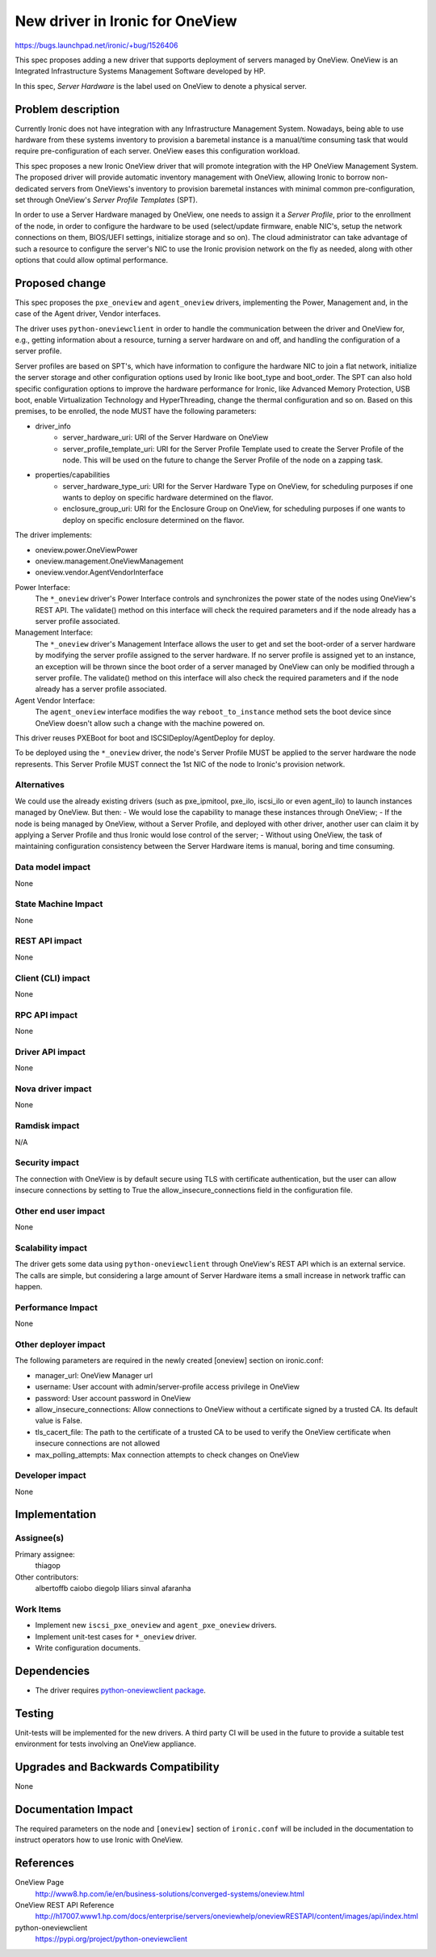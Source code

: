 ..
 This work is licensed under a Creative Commons Attribution 3.0 Unported
 License.

 http://creativecommons.org/licenses/by/3.0/legalcode

==================================================
New driver in Ironic for OneView
==================================================

https://bugs.launchpad.net/ironic/+bug/1526406

This spec proposes adding a new driver that supports deployment of servers
managed by OneView. OneView is an Integrated Infrastructure Systems Management
Software developed by HP.

In this spec, *Server Hardware* is the label used on OneView to denote a
physical server.


Problem description
===================

Currently Ironic does not have integration with any Infrastructure Management
System. Nowadays, being able to use hardware from these systems inventory to
provision a baremetal instance is a manual/time consuming task that would
require pre-configuration of each server. OneView eases this configuration
workload.

This spec proposes a new Ironic OneView driver that will promote integration
with the HP OneView Management System. The proposed driver will provide
automatic inventory management with OneView, allowing Ironic to borrow
non-dedicated servers from OneViews's inventory to provision baremetal
instances with minimal common pre-configuration, set through OneView's *Server
Profile Templates* (SPT).

In order to use a Server Hardware managed by OneView, one needs to assign it a
*Server Profile*, prior to the enrollment of the node, in order to configure
the hardware to be used (select/update firmware, enable NIC's, setup the
network connections on them, BIOS/UEFI settings, initialize storage and so on).
The cloud administrator can take advantage of such a resource to configure the
server's NIC to use the Ironic provision network on the fly as needed, along
with other options that could allow optimal performance.

Proposed change
===============

This spec proposes the ``pxe_oneview`` and ``agent_oneview`` drivers,
implementing the Power, Management and, in the case of the Agent driver, Vendor
interfaces.

The driver uses ``python-oneviewclient`` in order to handle the communication
between the driver and OneView for, e.g., getting information about a resource,
turning a server hardware on and off, and handling the configuration of a
server profile.

Server profiles are based on SPT's, which have information to configure the
hardware NIC to join a flat network, initialize the server storage and other
configuration options used by Ironic like boot_type and boot_order. The SPT
can also hold specific configuration options to improve the hardware
performance for Ironic, like Advanced Memory Protection, USB boot, enable
Virtualization Technology and HyperThreading, change the thermal configuration
and so on. Based on this premises, to be enrolled, the node MUST have
the following parameters:

- driver_info
    - server_hardware_uri: URI of the Server Hardware on OneView
    - server_profile_template_uri: URI for the Server Profile Template used to
      create the Server Profile of the node. This will be used on the future to
      change the Server Profile of the node on a zapping task.
- properties/capabilities
    - server_hardware_type_uri: URI for the Server Hardware Type on OneView,
      for scheduling purposes if one wants to deploy on specific hardware
      determined on the flavor.
    - enclosure_group_uri: URI for the Enclosure Group on OneView, for
      scheduling purposes if one wants to deploy on specific enclosure
      determined on the flavor.

The driver implements:

- oneview.power.OneViewPower
- oneview.management.OneViewManagement
- oneview.vendor.AgentVendorInterface

Power Interface:
    The ``*_oneview`` driver's Power Interface controls and synchronizes the
    power state of the nodes using OneView's REST API. The validate() method on
    this interface will check the required parameters and if the node already
    has a server profile associated.

Management Interface:
    The ``*_oneview`` driver's Management Interface allows the user to get and
    set the boot-order of a server hardware by modifying the server profile
    assigned to the server hardware. If no server profile is assigned yet
    to an instance, an exception will be thrown since the boot order of a
    server managed by OneView can only be modified through a server profile.
    The validate() method on this interface will also check the required
    parameters and if the node already has a server profile associated.

Agent Vendor Interface:
    The ``agent_oneview`` interface modifies the way ``reboot_to_instance``
    method sets the boot device since OneView doesn't allow such a change with
    the machine powered on.

This driver reuses PXEBoot for boot and ISCSIDeploy/AgentDeploy for deploy.

To be deployed using the ``*_oneview`` driver, the node's Server Profile MUST
be applied to the server hardware the node represents. This Server Profile MUST
connect the 1st NIC of the node to Ironic's provision network.

Alternatives
------------
We could use the already existing drivers (such as pxe_ipmitool, pxe_ilo,
iscsi_ilo or even agent_ilo) to launch instances managed by OneView. But then:
- We would lose the capability to manage these instances through OneView;
- If the node is being managed by OneView, without a Server Profile, and
deployed with other driver, another user can claim it by applying a Server
Profile and thus Ironic would lose control of the server;
- Without using OneView, the task of maintaining configuration consistency
between the Server Hardware items is manual, boring and time consuming.

Data model impact
-----------------
None

State Machine Impact
--------------------
None

REST API impact
---------------
None

Client (CLI) impact
-------------------
None

RPC API impact
--------------
None

Driver API impact
-----------------
None

Nova driver impact
------------------
None

Ramdisk impact
--------------

N/A

.. NOTE: This section was not present at the time this spec was approved.

Security impact
---------------
The connection with OneView is by default secure using TLS with certificate
authentication, but the user can allow insecure connections by setting to
True the allow_insecure_connections field in the configuration file.

Other end user impact
---------------------
None

Scalability impact
------------------
The driver gets some data using ``python-oneviewclient`` through OneView's REST
API which is an external service. The calls are simple, but considering a large
amount of Server Hardware items a small increase in network traffic can happen.

Performance Impact
------------------
None

Other deployer impact
---------------------
The following parameters are required in the newly created [oneview] section on
ironic.conf:

- manager_url: OneView Manager url
- username: User account with admin/server-profile access privilege in OneView
- password: User account password in OneView
- allow_insecure_connections: Allow connections to OneView without a
  certificate signed by a trusted CA. Its default value is False.
- tls_cacert_file: The path to the certificate of a trusted CA to be used to
  verify the OneView certificate when insecure connections are not allowed
- max_polling_attempts: Max connection attempts to check changes on OneView

Developer impact
----------------
None

Implementation
==============

Assignee(s)
-----------
Primary assignee:
  thiagop

Other contributors:
  albertoffb
  caiobo
  diegolp
  liliars
  sinval
  afaranha

Work Items
----------

- Implement new ``iscsi_pxe_oneview`` and ``agent_pxe_oneview`` drivers.
- Implement unit-test cases for ``*_oneview`` driver.
- Write configuration documents.

Dependencies
============
* The driver requires `python-oneviewclient package <https://pypi.org/project/python-oneviewclient>`_.

Testing
=======
Unit-tests will be implemented for the new drivers. A third party CI will be
used in the future to provide a suitable test environment for tests involving
an OneView appliance.

Upgrades and Backwards Compatibility
====================================
None

Documentation Impact
====================
The required parameters on the node and ``[oneview]`` section of
``ironic.conf`` will be included in the documentation to instruct operators
how to use Ironic with OneView.

References
==========
OneView Page
    http://www8.hp.com/ie/en/business-solutions/converged-systems/oneview.html
OneView REST API Reference
    http://h17007.www1.hp.com/docs/enterprise/servers/oneviewhelp/oneviewRESTAPI/content/images/api/index.html
python-oneviewclient
    https://pypi.org/project/python-oneviewclient

